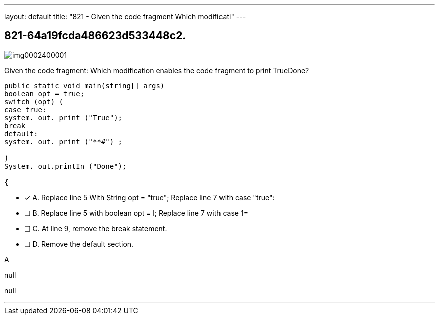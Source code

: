 ---
layout: default 
title: "821 - Given the code fragment
Which modificati"
---


[.question]
== 821-64a19fcda486623d533448c2.



[.image]
--

image::https://eaeastus2.blob.core.windows.net/optimizedimages/static/images/Java-SE-8-Programmer/question/img0002400001.png[]

--


****

[.query]
--
Given the code fragment:
Which modification enables the code fragment to print TrueDone?


[source,java]
----
public static void main(string[] args)
boolean opt = true;
switch (opt) (
case true:
system. out. print ("True");
break
default:
system. out. print ("**#") ;

)
System. out.printIn ("Done");

{
----


--

[.list]
--
* [*] A. Replace line 5 With String opt = "true"; Replace line 7 with case "true":
* [ ] B. Replace line 5 with boolean opt = l; Replace line 7 with case 1=
* [ ] C. At line 9, remove the break statement.
* [ ] D. Remove the default section.

--
****

[.answer]
A

[.explanation]
--
null
--

[.ka]
null

'''


